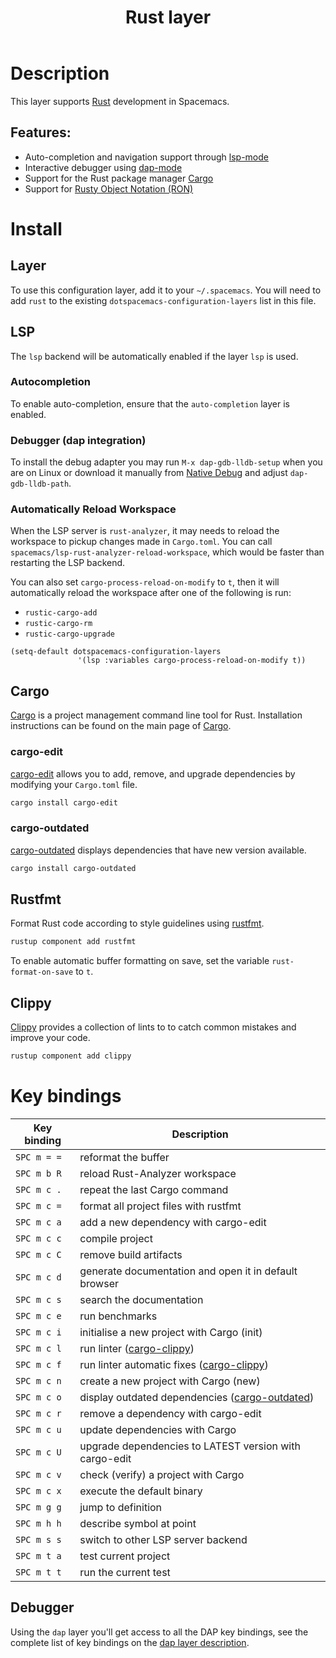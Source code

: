 #+TITLE: Rust layer

#+TAGS: general|layer|multi-paradigm|programming

[[file:img/rust.png]]

* Table of Contents                     :TOC_5_gh:noexport:
- [[#description][Description]]
  - [[#features][Features:]]
- [[#install][Install]]
  - [[#layer][Layer]]
  - [[#lsp][LSP]]
    - [[#autocompletion][Autocompletion]]
    - [[#debugger-dap-integration][Debugger (dap integration)]]
    - [[#automatically-reload-workspace][Automatically Reload Workspace]]
  - [[#cargo][Cargo]]
    - [[#cargo-edit][cargo-edit]]
    - [[#cargo-outdated][cargo-outdated]]
  - [[#rustfmt][Rustfmt]]
  - [[#clippy][Clippy]]
- [[#key-bindings][Key bindings]]
  - [[#debugger][Debugger]]

* Description
This layer supports [[https://www.rust-lang.org][Rust]] development in Spacemacs.

** Features:
- Auto-completion and navigation support through [[https://github.com/emacs-lsp/lsp-mode][lsp-mode]]
- Interactive debugger using [[https://github.com/emacs-lsp/dap-mode][dap-mode]]
- Support for the Rust package manager [[http://doc.crates.io/index.html][Cargo]]
- Support for [[https://github.com/nabero/ron-mode][Rusty Object Notation (RON)]]

* Install
** Layer
To use this configuration layer, add it to your =~/.spacemacs=. You will need to
add =rust= to the existing =dotspacemacs-configuration-layers= list in this
file.

** LSP
The =lsp= backend will be automatically enabled if the layer =lsp= is used.

*** Autocompletion
To enable auto-completion, ensure that the =auto-completion= layer is enabled.

*** Debugger (dap integration)
To install the debug adapter you may run =M-x dap-gdb-lldb-setup= when you are on Linux or download it manually from [[https://marketplace.visualstudio.com/items?itemName=webfreak.debug][Native Debug]] and adjust =dap-gdb-lldb-path=.

*** Automatically Reload Workspace
When the LSP server is =rust-analyzer=, it may needs to reload the workspace to pickup changes made in =Cargo.toml=.
You can call =spacemacs/lsp-rust-analyzer-reload-workspace=, which would be faster than restarting the LSP backend.

You can also set =cargo-process-reload-on-modify= to =t=, then it will automatically reload the workspace after
one of the following is run:
- =rustic-cargo-add=
- =rustic-cargo-rm=
- =rustic-cargo-upgrade=

#+BEGIN_SRC elisp
  (setq-default dotspacemacs-configuration-layers
                 '(lsp :variables cargo-process-reload-on-modify t))
#+END_SRC

** Cargo
[[http://doc.crates.io/index.html][Cargo]] is a project management command line tool for Rust. Installation
instructions can be found on the main page of [[http://doc.crates.io/index.html][Cargo]].

*** cargo-edit
[[https://github.com/killercup/cargo-edit][cargo-edit]] allows you to add, remove, and upgrade dependencies by modifying your =Cargo.toml= file.

#+BEGIN_SRC sh
  cargo install cargo-edit
#+END_SRC

*** cargo-outdated
[[https://github.com/kbknapp/cargo-outdated][cargo-outdated]] displays dependencies that have new version available.

#+BEGIN_SRC sh
  cargo install cargo-outdated
#+END_SRC

** Rustfmt
Format Rust code according to style guidelines using [[https://github.com/rust-lang-nursery/rustfmt][rustfmt]].

#+BEGIN_SRC sh
  rustup component add rustfmt
#+END_SRC

To enable automatic buffer formatting on save, set the variable =rust-format-on-save= to =t=.

** Clippy
[[https://github.com/rust-lang/rust-clippy][Clippy]] provides a collection of lints to to catch common mistakes and improve your code.

#+BEGIN_SRC sh
  rustup component add clippy
#+END_SRC

* Key bindings

| Key binding | Description                                            |
|-------------+--------------------------------------------------------|
| ~SPC m = =~ | reformat the buffer                                    |
| ~SPC m b R~ | reload Rust-Analyzer workspace                         |
| ~SPC m c .~ | repeat the last Cargo command                          |
| ~SPC m c =~ | format all project files with rustfmt                  |
| ~SPC m c a~ | add a new dependency with cargo-edit                   |
| ~SPC m c c~ | compile project                                        |
| ~SPC m c C~ | remove build artifacts                                 |
| ~SPC m c d~ | generate documentation and open it in default browser  |
| ~SPC m c s~ | search the documentation                               |
| ~SPC m c e~ | run benchmarks                                         |
| ~SPC m c i~ | initialise a new project with Cargo (init)             |
| ~SPC m c l~ | run linter ([[https://github.com/arcnmx/cargo-clippy][cargo-clippy]])                              |
| ~SPC m c f~ | run linter automatic fixes ([[https://github.com/arcnmx/cargo-clippy][cargo-clippy]])              |
| ~SPC m c n~ | create a new project with Cargo (new)                  |
| ~SPC m c o~ | display outdated dependencies ([[https://github.com/kbknapp/cargo-outdated][cargo-outdated]])         |
| ~SPC m c r~ | remove a dependency with cargo-edit                    |
| ~SPC m c u~ | update dependencies with Cargo                         |
| ~SPC m c U~ | upgrade dependencies to LATEST version with cargo-edit |
| ~SPC m c v~ | check (verify) a project with Cargo                    |
| ~SPC m c x~ | execute the default binary                             |
| ~SPC m g g~ | jump to definition                                     |
| ~SPC m h h~ | describe symbol at point                               |
| ~SPC m s s~ | switch to other LSP server backend                     |
| ~SPC m t a~ | test current project                                   |
| ~SPC m t t~ | run the current test                                   |

** Debugger
Using the =dap= layer you'll get access to all the DAP key bindings, see the
complete list of key bindings on the [[https://github.com/syl20bnr/spacemacs/tree/develop/layers/%2Btools/dap#key-bindings][dap layer description]].
